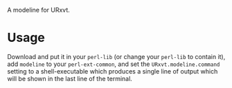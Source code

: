 A modeline for URxvt.

* Usage

  Download and put it in your ~perl-lib~ (or change your ~perl-lib~ to
  contain it), add ~modeline~ to your ~perl-ext-common~, and set the
  ~URxvt.modeline.command~ setting to a shell-executable which produces
  a single line of output which will be shown in the last line of the
  terminal.

